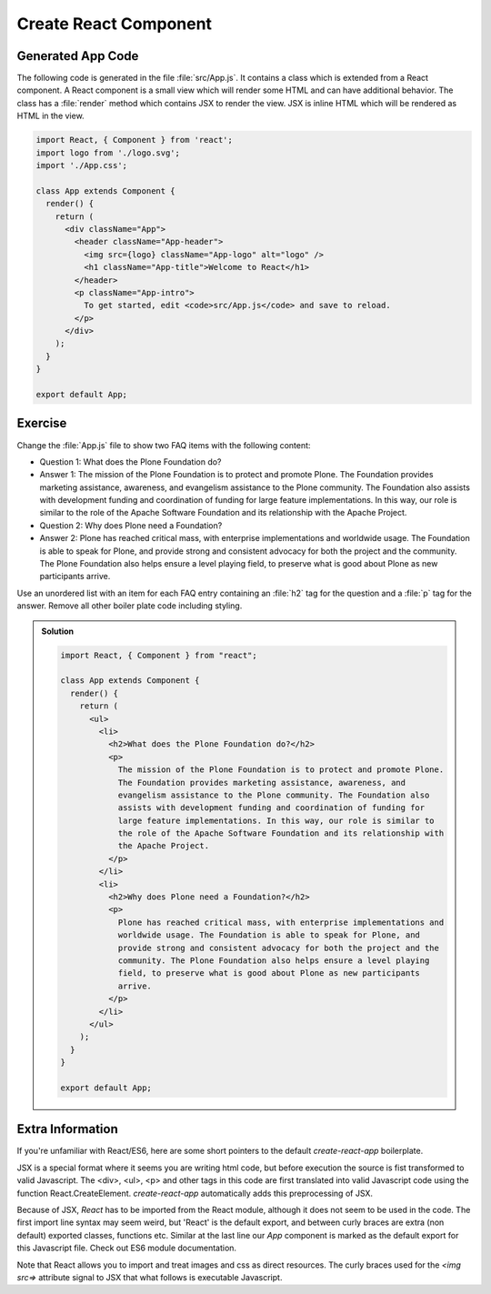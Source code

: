 .. _component-label:

======================
Create React Component
======================

Generated App Code
==================

The following code is generated in the file :file:`src/App.js`.
It contains a class which is extended from a React component.
A React component is a small view which will render some HTML and can have additional behavior.
The class has a :file:`render` method which contains JSX to render the view.
JSX is inline HTML which will be rendered as HTML in the view.

.. code-block:: jsx

    import React, { Component } from 'react';
    import logo from './logo.svg';
    import './App.css';

    class App extends Component {
      render() {
        return (
          <div className="App">
            <header className="App-header">
              <img src={logo} className="App-logo" alt="logo" />
              <h1 className="App-title">Welcome to React</h1>
            </header>
            <p className="App-intro">
              To get started, edit <code>src/App.js</code> and save to reload.
            </p>
          </div>
        );
      }
    }

    export default App;

Exercise
========

Change the :file:`App.js` file to show two FAQ items with the following content:

* Question 1: What does the Plone Foundation do?
* Answer 1: The mission of the Plone Foundation is to protect and promote Plone. The Foundation provides marketing assistance, awareness, and evangelism assistance to the Plone community. The Foundation also assists with development funding and coordination of funding for large feature implementations. In this way, our role is similar to the role of the Apache Software Foundation and its relationship with the Apache Project.
* Question 2: Why does Plone need a Foundation?
* Answer 2: Plone has reached critical mass, with enterprise implementations and worldwide usage. The Foundation is able to speak for Plone, and provide strong and consistent advocacy for both the project and the community. The Plone Foundation also helps ensure a level playing field, to preserve what is good about Plone as new participants arrive.

Use an unordered list with an item for each FAQ entry containing an :file:`h2` tag for the question
and a :file:`p` tag for the answer.
Remove all other boiler plate code including styling.

..  admonition:: Solution
    :class: toggle

    .. code-block:: jsx

        import React, { Component } from "react";

        class App extends Component {
          render() {
            return (
              <ul>
                <li>
                  <h2>What does the Plone Foundation do?</h2>
                  <p>
                    The mission of the Plone Foundation is to protect and promote Plone.
                    The Foundation provides marketing assistance, awareness, and
                    evangelism assistance to the Plone community. The Foundation also
                    assists with development funding and coordination of funding for
                    large feature implementations. In this way, our role is similar to
                    the role of the Apache Software Foundation and its relationship with
                    the Apache Project.
                  </p>
                </li>
                <li>
                  <h2>Why does Plone need a Foundation?</h2>
                  <p>
                    Plone has reached critical mass, with enterprise implementations and
                    worldwide usage. The Foundation is able to speak for Plone, and
                    provide strong and consistent advocacy for both the project and the
                    community. The Plone Foundation also helps ensure a level playing
                    field, to preserve what is good about Plone as new participants
                    arrive.
                  </p>
                </li>
              </ul>
            );
          }
        }

        export default App;

Extra Information
=================

If you're unfamiliar with React/ES6, here are some short pointers to the default `create-react-app` boilerplate.

JSX is a special format where it seems you are writing html code,
but before execution the source is fist transformed to valid Javascript.
The <div>, <ul>, <p> and other tags in this code
are first translated into valid Javascript code using the function React.CreateElement.
`create-react-app` automatically adds this preprocessing of JSX.

Because of JSX, `React` has to be imported from the React module, although it does not seem to be used in the code.
The first import line syntax may seem weird, but 'React' is the default export,
and between curly braces are extra (non default) exported classes, functions etc.
Similar at the last line our `App` component is marked as the default export for this Javascript file.
Check out ES6 module documentation.

Note that React allows you to import and treat images and css as direct resources.
The curly braces used for the `<img src=>` attribute signal to JSX that what follows is executable Javascript.
